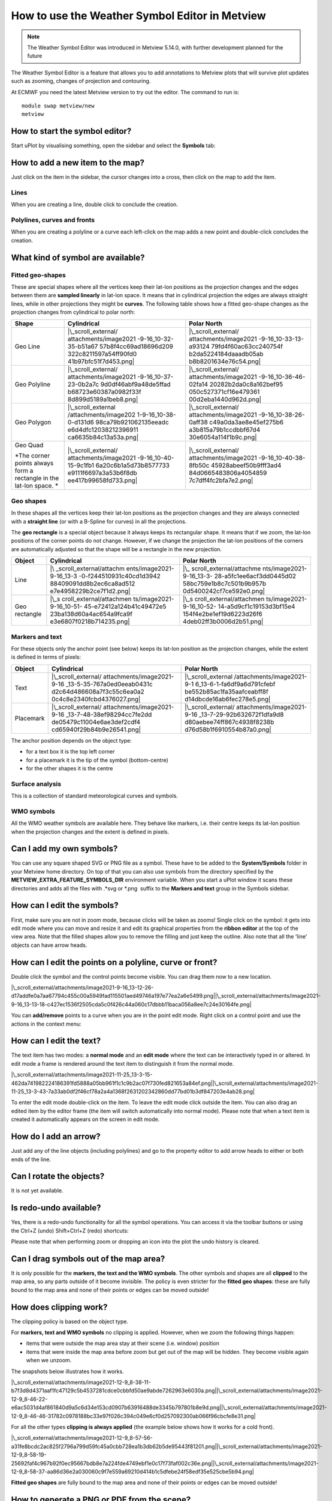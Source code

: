 .. _how_to_use_the_weather_symbol_editor_in_metview:

How to use the Weather Symbol Editor in Metview
///////////////////////////////////////////////

.. note::

    The Weather Symbol Editor was introduced in Metview 5.14.0, with   
    further development planned for the future                         

The Weather Symbol Editor is a feature that allows you to add
annotations to Metview plots that will survive plot updates such as
zooming, changes of projection and contouring.

.. image:: /_static/ug/how_to_use_the_weather_symbol_editor_in_metview/image1.png
   :width: 5.20833in
   :height: 4.23958in

At ECMWF you need the latest Metview version to try out the editor. The
command to run is::

    module swap metview/new    
    metview                                                            

How to start the symbol editor?
===============================

Start uPlot by visualising something, open the sidebar and select the
**Symbols** tab:

.. image:: /_static/ug/how_to_use_the_weather_symbol_editor_in_metview/image2.png
   :width: 2.29167in
   :height: 1.40003in

How to add a new item to the map?
=================================

Just click on the item in the sidebar, the cursor changes into a cross,
then click on the map to add the item.

Lines
-----

When you are creating a line, double click to conclude the creation.

Polylines, curves and fronts
----------------------------

When you are creating a polyline or a curve each left-click on the map
adds a new point and double-click concludes the creation.

What kind of symbol are available?
==================================

Fitted geo-shapes
-----------------

.. image:: /_static/ug/how_to_use_the_weather_symbol_editor_in_metview/image3.png
   :width: 2.54167in
   :height: 0.67708in

These are special shapes where all the vertices keep their lat-lon
positions as the projection changes and the edges between them are
**sampled linearly** in lat-lon space. It means that in cylindrical
projection the edges are always straight lines, while in other
projections they might be **curves**. The following table shows how a
fitted geo-shape changes as the projection changes from cylindrical to
polar north:

+----------------------+-----------------------+-----------------------+
| Shape                | Cylindrical           | Polar North           |
+======================+=======================+=======================+
| Geo Line             | |\_scroll_external/   | |\_scroll_external/   |
|                      | attachments/image2021 | attachments/image2021 |
|                      | -9-16_10-32-35-b51a67 | -9-16_10-33-13-a93124 |
|                      | 57b8f4cc69ad18696d209 | 79fd4f60ac63cc240754f |
|                      | 322c8211597a54ff90fd0 | b2da5224184daaadb05ab |
|                      | 41b97bfc51f7d453.png| | b8b8201634e76c54.png| |
+----------------------+-----------------------+-----------------------+
| Geo Polyline         | |\_scroll_external/   | |\_scroll_external/   |
|                      | attachments/image2021 | attachments/image2021 |
|                      | -9-16_10-37-23-0b2a7c | -9-16_10-36-46-02fa14 |
|                      | 9d0df46abf9a48de5ffad | 20282b2da0c8a162bef95 |
|                      | b68723e60387a0982f33f | 050c527371cf16e479361 |
|                      | 8d899d5189a1beb8.png| | 00d2eba1440d962d.png| |
+----------------------+-----------------------+-----------------------+
| Geo Polygon          | |\_scroll_external    | |\_scroll_external/   |
|                      | /attachments/image202 | attachments/image2021 |
|                      | 1-9-16_10-38-0-d131d6 | -9-16_10-38-26-0aff38 |
|                      | 98ca79b921062135eeadc | c49a0da3ae8e45ef275b6 |
|                      | e6d4dfc12038212396911 | a3b815a79b1ccdbbf67d4 |
|                      | ca6635b84c13a53a.png| | 30e6054a114f1b9c.png| |
+----------------------+-----------------------+-----------------------+
| Geo Quad             | |\_scroll_external/   | |\_scroll_external/   |
|                      | attachments/image2021 | attachments/image2021 |
| *The corner points   | -9-16_10-40-15-9c1fb1 | -9-16_10-40-38-8fb50c |
| always form a        | 6a20c6b1a5d73b8577733 | 45928abeef50b9fff3ad4 |
| rectangle in the     | e9111f6697a3a53b6f8db | 84d0665483806a4054859 |
| lat-lon space. *     | ee417b99658fd733.png| | 7c7dff4fc2bfa7e2.png| |
+----------------------+-----------------------+-----------------------+

Geo shapes
----------

.. image:: /_static/ug/how_to_use_the_weather_symbol_editor_in_metview/image12.png
   :width: 2.54167in
   :height: 0.67708in

In these shapes all the vertices keep their lat-lon positions as the
projection changes and they are always connected with a **straight
line** (or with a B-Spline for curves) in all the projections.

The **geo rectangle** is a special object because it always keeps its
rectangular shape. It means that if we zoom, the lat-lon positions of
the corner points do not change. However, if we change the projection
the lat-lon positions of the corners are automatically adjusted so that
the shape will be a rectangle in the new projection.

+----------------+--------------------------+--------------------------+
| Object         | Cylindrical              | Polar North              |
+================+==========================+==========================+
| Line           | |\                       | |\_                      |
|                | _scroll_external/attachm | scroll_external/attachme |
|                | ents/image2021-9-16_13-3 | nts/image2021-9-16_13-3- |
|                | -0-f244510931c40cd1d3942 | 28-a5fc1ee6acf3dd0445d02 |
|                | 88409091dd8b2ec6ca8ad512 | 58bc759e1b8c7c501b9b957b |
|                | e7e4958229b2ce7f1d2.png| | 0d5400242cf7ce592e0.png| |
+----------------+--------------------------+--------------------------+
| Geo rectangle  | |\_s                     | |\_s                     |
|                | croll_external/attachmen | croll_external/attachmen |
|                | ts/image2021-9-16_10-51- | ts/image2021-9-16_10-52- |
|                | 45-e72412a124b41c49472e5 | 14-a5d9cf1c19153d3bf15e4 |
|                | 23ba138d60a4ac654a9fca9f | 154f4e2be1ef19d6223d26f6 |
|                | e3e6807f0218b714235.png| | 4deb02ff3b0006d2b51.png| |
+----------------+--------------------------+--------------------------+

Markers and text
----------------

.. image:: /_static/ug/how_to_use_the_weather_symbol_editor_in_metview/image17.png
   :width: 2.47917in
   :height: 0.6875in

For these objects only the anchor point (see below) keeps its lat-lon
position as the projection changes, while the extent is defined in terms
of pixels:

+------------+----------------------------+----------------------------+
| Object     | Cylindrical                | Polar North                |
+============+============================+============================+
| Text       | |\_scroll_external/        | |\_scroll_external         |
|            | attachments/image2021-9-16 | /attachments/image2021-9-1 |
|            | _13-5-35-767a0ed0eeab0431c | 6_13-6-1-fa6df9a6d791cfebf |
|            | d2c64d486608a7f3c55c6ea0a2 | be552b85ac1fa35aafceabff8f |
|            | 0c4c8e2340fcbd4376027.png| | d14dbcde16ab6fec278e5.png| |
+------------+----------------------------+----------------------------+
| Placemark  | |\_scroll_external/        | |\_scroll_external/        |
|            | attachments/image2021-9-16 | attachments/image2021-9-16 |
|            | _13-7-48-38ef98294cc7fe2dd | _13-7-29-92b632672f1dfa9d8 |
|            | de05479c11004e6ae3def2cdf4 | d80aebee74ff867c4938f8238b |
|            | cd65940f29b84b9e26541.png| | d76d58b1f6910554b87a0.png| |
+------------+----------------------------+----------------------------+

The anchor position depends on the object type:

-  for a text box it is the top left corner

-  for a placemark it is the tip of the symbol (bottom-centre)

-  for the other shapes it is the centre

Surface analysis
----------------

.. image:: /_static/ug/how_to_use_the_weather_symbol_editor_in_metview/image22.png
   :width: 2.73958in
   :height: 0.94792in

This is a collection of standard meteorological curves and symbols.

WMO symbols
-----------

All the WMO weather symbols are available here. They behave like
markers, i.e. their centre keeps its lat-lon position when the
projection changes and the extent is defined in pixels.

.. image:: /_static/ug/how_to_use_the_weather_symbol_editor_in_metview/image23.png
   :width: 2.9375in
   :height: 2.47917in

Can I add my own symbols?
=========================

You can use any square shaped SVG or PNG file as a symbol. These have to
be added to the **System/Symbols** folder in your Metview home
directory. On top of that you can also use symbols from the directory
specified by the **METVIEW_EXTRA_FEATURE_SYMBOLS_DIR** environment
variable. When you start a uPlot window it scans these directories and
adds all the files with .*svg or \*.png  suffix to the **Markers and
text** group in the Symbols sidebar.

How can I edit the symbols?
===========================

First, make sure you are not in zoom mode, because clicks will be taken
as zooms! Single click on the symbol: it gets into edit mode where you
can move and resize it and edit its graphical properties from the
**ribbon editor** at the top of the view area. Note that the filled
shapes allow you to remove the filling and just keep the outline. Also
note that all the 'line' objects can have arrow heads.

.. image:: /_static/ug/how_to_use_the_weather_symbol_editor_in_metview/image24.png
   :width: 3.7502in
   :height: 2.60417in

How can I edit the points on a polyline, curve or front?
========================================================

Double click the symbol and the control points become visible. You can
drag them now to a new location.

|\_scroll_external/attachments/image2021-9-16_13-12-26-d17addfe0a7aa67794c455c00a5949fad115501aed49746a197e77ea2a6e5499.png|\ |\_scroll_external/attachments/image2021-9-16_13-13-18-c427ec1536f2505cda5c0f426c44a060c17dbbb11baca056a8ee7c24e30164fe.png|

You can **add/remove** points to a curve when you are in the point edit
mode. Right click on a control point and use the actions in the context
menu:

.. image:: /_static/ug/how_to_use_the_weather_symbol_editor_in_metview/image27.png
   :width: 2.57365in
   :height: 2.60417in

How can I edit the text?
========================

The text item has two modes: a **normal mode** and an **edit mode**
where the text can be interactively typed in or altered. In edit mode a
frame is rendered around the text item to distinguish it from the normal
mode.

|\_scroll_external/attachments/image2021-11-25_13-3-15-462da741982224186391fd5888a05bb961f1c1c9b2ac07f730fed821653a84ef.png|\ |\_scroll_external/attachments/image2021-11-25_13-3-43-7a33ab0df2f46cf78a2a4a1368f2631202342860dd77bd01b3df847203e4ab28.png|

To enter the edit mode double-click on the item. To leave the edit mode
click outside the item. You can also drag an edited item by the editor
frame (the item will switch automatically into normal mode). Please note
that when a text item is created it automatically appears on the screen
in edit mode.

How do I add an arrow?
======================

Just add any of the line objects (including polylines) and go to the
property editor to add arrow heads to either or both ends of the line.

Can I rotate the objects?
=========================

It is not yet available.

Is redo-undo available?
=======================

Yes, there is a redo-undo functionality for all the symbol operations.
You can access it via the toolbar buttons or using the Ctrl+Z (undo)
Shift+Ctrl+Z (redo) shortcuts:

.. image:: /_static/ug/how_to_use_the_weather_symbol_editor_in_metview/image30.png
   :width: 3.125in
   :height: 0.51764in

Please note that when performing zoom or dropping an icon into the plot
the undo history is cleared.

Can I drag symbols out of the map area?
=======================================

It is only possible for the **markers, the text and the WMO symbols**.
The other symbols and shapes are all **clipped** to the map area, so any
parts outside of it become invisible. The policy is even stricter for
the **fitted geo shapes**: these are fully bound to the map area and
none of their points or edges can be moved outside!

How does clipping work?
=======================

The clipping policy is based on the object type.

For **markers, text and WMO symbols** no clipping is applied. However,
when we zoom the following things happen:

-  items that were outside the map area stay at their scene (i.e.
   window) position

-  items that were inside the map area before zoom but get out of the
   map will be hidden. They become visible again when we unzoom.

The snapshots below illustrates how it works.

|\_scroll_external/attachments/image2021-12-9_8-38-11-b7f3d8d4371aaf1fc47129c5b4537281cdce0cbbfd50ae9abde7262963e6030a.png|\ |\_scroll_external/attachments/image2021-12-9_8-46-22-e6ac5031d4af861840d9a5c6d34e153cd0907b63916488de3345b797801b8e9d.png|\ |\_scroll_external/attachments/image2021-12-9_8-46-46-31782c0978188bc33e97f026c394c049e6cf0d257092300ab066f96cbcfe8e31.png|

For all the other types **clipping is always applied** (the example
below shows how it works for a cold front).

|\_scroll_external/attachments/image2021-12-9_8-57-56-a31fe8bcdc2ac825f2796a799d59fc45a0cbb728ea1b3db62b5de95443f81201.png|\ |\_scroll_external/attachments/image2021-12-9_8-58-19-25692faf4c967b92f0ec95667bdb8e7a224fde4749ebf1e0c17f73faf002c36e.png|\ |\_scroll_external/attachments/image2021-12-9_8-58-37-aa86d36e2a030060c9f7e559a69210d414b1c5dfebe24f58edf35e525cbe5b94.png|

**Fitted geo shapes** are fully bound to the map area and none of their
points or edges can be moved outside! 

How to generate a PNG or PDF from the scene?
============================================

Just use the **Export** button in the toolbar and choose between the
PDF_QT or PNG_QT output formats.

Alternatively, just take a screenshot!

Can I save the edited objects for later reuse?
==============================================

It is not possible at the moment, so you will lose all the objects when
you close the uPlot window.

How do these features behave across different time steps in the plot?
=====================================================================

The symbols are preserved as they are between time steps; you cannot
define different sets of symbols, or move them between time steps.

Feedback
========

If at ECMWF, you should be able to see the `Weather Symbol Editor
feedback
page <https://confluence.ecmwf.int/display/METV/Weather+Symbol+Editor+feedback+page>`__
- please leave any comments there!

.. |\_scroll_external/attachments/image2021-9-16_10-32-35-b51a6757b8f4cc69ad18696d209322c8211597a54ff90fd041b97bfc51f7d453.pn.. image:: /_static/ug/how_to_use_the_weather_symbol_editor_in_metview/image4.png
   :width: 1.93889in
   :height: 1.24125in
.. |\_scroll_external/attachments/image2021-9-16_10-33-13-a9312479fd4f60ac63cc240754fb2da5224184daaadb05abb8b8201634e76c54.pn.. image:: /_static/ug/how_to_use_the_weather_symbol_editor_in_metview/image5.png
   :width: 1.93889in
   :height: 1.31631in
.. |\_scroll_external/attachments/image2021-9-16_10-37-23-0b2a7c9d0df46abf9a48de5ffadb68723e60387a0982f33f8d899d5189a1beb8.pn.. image:: /_static/ug/how_to_use_the_weather_symbol_editor_in_metview/image6.png
   :width: 1.93889in
   :height: 1.31631in
.. |\_scroll_external/attachments/image2021-9-16_10-36-46-02fa1420282b2da0c8a162bef95050c527371cf16e47936100d2eba1440d962d.pn.. image:: /_static/ug/how_to_use_the_weather_symbol_editor_in_metview/image7.png
   :width: 1.93889in
   :height: 1.31631in
.. |\_scroll_external/attachments/image2021-9-16_10-38-0-d131d698ca79b921062135eeadce6d4dfc12038212396911ca6635b84c13a53a.pn.. image:: /_static/ug/how_to_use_the_weather_symbol_editor_in_metview/image8.png
   :width: 1.93889in
   :height: 1.31631in
.. |\_scroll_external/attachments/image2021-9-16_10-38-26-0aff38c49a0da3ae8e45ef275b6a3b815a79b1ccdbbf67d430e6054a114f1b9c.pn.. image:: /_static/ug/how_to_use_the_weather_symbol_editor_in_metview/image9.png
   :width: 1.93889in
   :height: 1.31631in
.. |\_scroll_external/attachments/image2021-9-16_10-40-15-9c1fb16a20c6b1a5d73b8577733e9111f6697a3a53b6f8dbee417b99658fd733.pn.. image:: /_static/ug/how_to_use_the_weather_symbol_editor_in_metview/image10.png
   :width: 1.93889in
   :height: 1.31631in
.. |\_scroll_external/attachments/image2021-9-16_10-40-38-8fb50c45928abeef50b9fff3ad484d0665483806a40548597c7dff4fc2bfa7e2.pn.. image:: /_static/ug/how_to_use_the_weather_symbol_editor_in_metview/image11.png
   :width: 1.93889in
   :height: 1.31631in
.. |\_scroll_external/attachments/image2021-9-16_13-3-0-f244510931c40cd1d394288409091dd8b2ec6ca8ad512e7e4958229b2ce7f1d2.pn.. image:: /_static/ug/how_to_use_the_weather_symbol_editor_in_metview/image13.png
   :width: 1.53125in
   :height: 1.0625in
.. |\_scroll_external/attachments/image2021-9-16_13-3-28-a5fc1ee6acf3dd0445d0258bc759e1b8c7c501b9b957b0d5400242cf7ce592e0.pn.. image:: /_static/ug/how_to_use_the_weather_symbol_editor_in_metview/image14.png
   :width: 1.53125in
   :height: 1.0625in
.. |\_scroll_external/attachments/image2021-9-16_10-51-45-e72412a124b41c49472e523ba138d60a4ac654a9fca9fe3e6807f0218b714235.pn.. image:: /_static/ug/how_to_use_the_weather_symbol_editor_in_metview/image15.png
   :width: 1.53125in
   :height: 0.91667in
.. |\_scroll_external/attachments/image2021-9-16_10-52-14-a5d9cf1c19153d3bf15e4154f4e2be1ef19d6223d26f64deb02ff3b0006d2b51.pn.. image:: /_static/ug/how_to_use_the_weather_symbol_editor_in_metview/image16.png
   :width: 1.53125in
   :height: 0.91667in
.. |\_scroll_external/attachments/image2021-9-16_13-5-35-767a0ed0eeab0431cd2c64d486608a7f3c55c6ea0a20c4c8e2340fcbd4376027.pn.. image:: /_static/ug/how_to_use_the_weather_symbol_editor_in_metview/image18.png
   :width: 1.53125in
   :height: 1.0625in
.. |\_scroll_external/attachments/image2021-9-16_13-6-1-fa6df9a6d791cfebfbe552b85ac1fa35aafceabff8fd14dbcde16ab6fec278e5.pn.. image:: /_static/ug/how_to_use_the_weather_symbol_editor_in_metview/image19.png
   :width: 1.53125in
   :height: 1.0625in
.. |\_scroll_external/attachments/image2021-9-16_13-7-48-38ef98294cc7fe2ddde05479c11004e6ae3def2cdf4cd65940f29b84b9e26541.pn.. image:: /_static/ug/how_to_use_the_weather_symbol_editor_in_metview/image20.png
   :width: 1.53125in
   :height: 1.0625in
.. |\_scroll_external/attachments/image2021-9-16_13-7-29-92b632672f1dfa9d8d80aebee74ff867c4938f8238bd76d58b1f6910554b87a0.pn.. image:: /_static/ug/how_to_use_the_weather_symbol_editor_in_metview/image21.png
   :width: 1.53125in
   :height: 1.0625in
.. |\_scroll_external/attachments/image2021-9-16_13-12-26-d17addfe0a7aa67794c455c00a5949fad115501aed49746a197e77ea2a6e5499.pn.. image:: /_static/ug/how_to_use_the_weather_symbol_editor_in_metview/image25.png
   :width: 1.875in
   :height: 1.83333in
.. |\_scroll_external/attachments/image2021-9-16_13-13-18-c427ec1536f2505cda5c0f426c44a060c17dbbb11baca056a8ee7c24e30164fe.pn.. image:: /_static/ug/how_to_use_the_weather_symbol_editor_in_metview/image26.png
   :width: 1.875in
   :height: 1.83333in
.. |\_scroll_external/attachments/image2021-11-25_13-3-15-462da741982224186391fd5888a05bb961f1c1c9b2ac07f730fed821653a84ef.pn.. image:: /_static/ug/how_to_use_the_weather_symbol_editor_in_metview/image28.png
   :width: 2.08333in
   :height: 1.28808in
.. |\_scroll_external/attachments/image2021-11-25_13-3-43-7a33ab0df2f46cf78a2a4a1368f2631202342860dd77bd01b3df847203e4ab28.pn.. image:: /_static/ug/how_to_use_the_weather_symbol_editor_in_metview/image29.png
   :width: 2.08333in
   :height: 1.28808in
.. |\_scroll_external/attachments/image2021-12-9_8-38-11-b7f3d8d4371aaf1fc47129c5b4537281cdce0cbbfd50ae9abde7262963e6030a.pn.. image:: /_static/ug/how_to_use_the_weather_symbol_editor_in_metview/image31.png
   :width: 2.60417in
   :height: 2.01042in
.. |\_scroll_external/attachments/image2021-12-9_8-46-22-e6ac5031d4af861840d9a5c6d34e153cd0907b63916488de3345b797801b8e9d.pn.. image:: /_static/ug/how_to_use_the_weather_symbol_editor_in_metview/image32.png
   :width: 2.60417in
   :height: 1.94792in
.. |\_scroll_external/attachments/image2021-12-9_8-46-46-31782c0978188bc33e97f026c394c049e6cf0d257092300ab066f96cbcfe8e31.pn.. image:: /_static/ug/how_to_use_the_weather_symbol_editor_in_metview/image33.png
   :width: 2.60417in
   :height: 2.23958in
.. |\_scroll_external/attachments/image2021-12-9_8-57-56-a31fe8bcdc2ac825f2796a799d59fc45a0cbb728ea1b3db62b5de95443f81201.pn.. image:: /_static/ug/how_to_use_the_weather_symbol_editor_in_metview/image34.png
   :width: 2.60417in
   :height: 1.77282in
.. |\_scroll_external/attachments/image2021-12-9_8-58-19-25692faf4c967b92f0ec95667bdb8e7a224fde4749ebf1e0c17f73faf002c36e.pn.. image:: /_static/ug/how_to_use_the_weather_symbol_editor_in_metview/image35.png
   :width: 2.60417in
   :height: 1.77282in
.. |\_scroll_external/attachments/image2021-12-9_8-58-37-aa86d36e2a030060c9f7e559a69210d414b1c5dfebe24f58edf35e525cbe5b94.pn.. image:: /_static/ug/how_to_use_the_weather_symbol_editor_in_metview/image36.png
   :width: 2.60417in
   :height: 1.77282in
